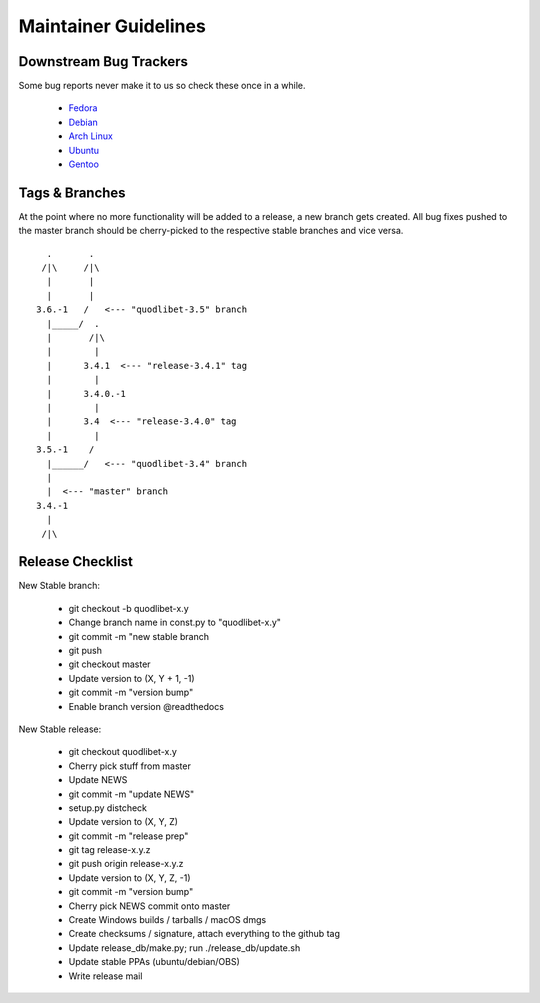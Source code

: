 =====================
Maintainer Guidelines
=====================


Downstream Bug Trackers
-----------------------

Some bug reports never make it to us so check these once in a while.

  * `Fedora <https://apps.fedoraproject.org/packages/quodlibet/bugs>`_
  * `Debian <http://bugs.debian.org/cgi-bin/pkgreport.cgi?pkg=quodlibet>`_
  * `Arch Linux <https://bugs.archlinux.org/?project=1&string=quodlibet>`_
  * `Ubuntu <https://launchpad.net/ubuntu/+source/quodlibet/+bugs>`_
  * `Gentoo <https://bugs.gentoo.org/buglist.cgi?quicksearch=media-sound%2Fquodlibet>`_


Tags & Branches
---------------

At the point where no more functionality will be added to a release, a
new branch gets created. All bug fixes pushed to the master branch should
be cherry-picked to the respective stable branches and vice versa.

::

      .       .
     /|\     /|\
      |       |
      |       |
    3.6.-1   /   <--- "quodlibet-3.5" branch
      |_____/  .
      |       /|\
      |        |
      |      3.4.1  <--- "release-3.4.1" tag
      |        |
      |      3.4.0.-1
      |        |
      |      3.4  <--- "release-3.4.0" tag
      |        |
    3.5.-1    /
      |______/   <--- "quodlibet-3.4" branch
      |
      |  <--- "master" branch
    3.4.-1
      |
     /|\


Release Checklist
-----------------

New Stable branch:

    * git checkout -b quodlibet-x.y
    * Change branch name in const.py to "quodlibet-x.y"
    * git commit -m "new stable branch
    * git push
    * git checkout master
    * Update version to (X, Y + 1, -1)
    * git commit -m "version bump"
    * Enable branch version @readthedocs

New Stable release:

    * git checkout quodlibet-x.y
    * Cherry pick stuff from master
    * Update NEWS
    * git commit -m "update NEWS"
    * setup.py distcheck
    * Update version to (X, Y, Z)
    * git commit -m "release prep"
    * git tag release-x.y.z
    * git push origin release-x.y.z
    * Update version to (X, Y, Z, -1)
    * git commit -m "version bump"
    * Cherry pick NEWS commit onto master
    * Create Windows builds / tarballs / macOS dmgs
    * Create checksums / signature, attach everything to the github tag
    * Update release_db/make.py; run ./release_db/update.sh
    * Update stable PPAs (ubuntu/debian/OBS)
    * Write release mail
